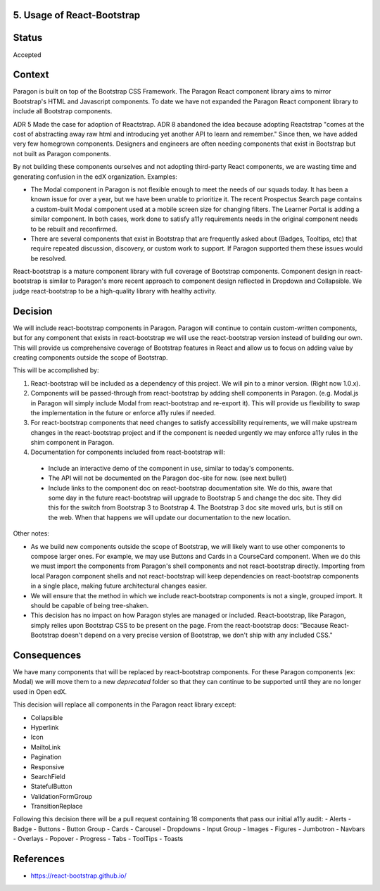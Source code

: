 5. Usage of React-Bootstrap
---------------------------


Status
------

Accepted


Context
-------

Paragon is built on top of the Bootstrap CSS Framework. The Paragon React component library aims to mirror Bootstrap's HTML and Javascript components. To date we have not expanded the Paragon React component library to include all Bootstrap components.

ADR 5 Made the case for adoption of Reactstrap. ADR 8 abandoned the idea because adopting Reactstrap "comes at the cost of abstracting away raw html and introducing yet another API to learn and remember." Since then, we have added very few homegrown components. Designers and engineers are often needing components that exist in Bootstrap but not built as Paragon components.

By not building these components ourselves and not adopting third-party React components, we are wasting time and generating confusion in the edX organization. Examples:

- The Modal component in Paragon is not flexible enough to meet the needs of our squads today. It has been a known issue for over a year, but we have been unable to prioritize it. The recent Prospectus Search page contains a custom-built Modal component used at a mobile screen size for changing filters. The Learner Portal is adding a similar component. In both cases, work done to satisfy a11y requirements needs in the original component needs to be rebuilt and reconfirmed.
- There are several components that exist in Bootstrap that are frequently asked about (Badges, Tooltips, etc) that require repeated discussion, discovery, or custom work to support. If Paragon supported them these issues would be resolved.


React-bootstrap is a mature component library with full coverage of Bootstrap components. Component design in react-bootstrap is similar to Paragon's more recent approach to component design reflected in Dropdown and Collapsible. We judge react-bootstrap to be a high-quality library with healthy activity.


Decision
--------

We will include react-bootstrap components in Paragon. Paragon will continue to contain custom-written components, but for any component that exists in react-bootstrap we will use the react-bootstrap version instead of building our own. This will provide us comprehensive coverage of Bootstrap features in React and allow us to focus on adding value by creating components outside the scope of Bootstrap.

This will be accomplished by:

1. React-bootstrap will be included as a dependency of this project. We will pin to a minor version. (Right now 1.0.x).

2. Components will be passed-through from react-bootstrap by adding shell components in Paragon. (e.g. Modal.js in Paragon will simply include Modal from react-bootstrap and re-export it). This will provide us flexibility to swap the implementation in the future or enforce a11y rules if needed.

3. For react-bootstrap components that need changes to satisfy accessibility requirements, we will make upstream changes in the react-bootstrap project and if the component is needed urgently we may enforce a11y rules in the shim component in Paragon.

4. Documentation for components included from react-bootstrap will:

  - Include an interactive demo of the component in use, similar to today's components.
  - The API will not be documented on the Paragon doc-site for now. (see next bullet)
  - Include links to the component doc on react-bootstrap documentation site. We do this, aware that some day in the future react-bootstrap will upgrade to Bootstrap 5 and change the doc site. They did this for the switch from Bootstrap 3 to Bootstrap 4. The Bootstrap 3 doc site moved urls, but is still on the web. When that happens we will update our documentation to the new location.

Other notes:

- As we build new components outside the scope of Bootstrap, we will likely want to use other components to compose larger ones. For example, we may use Buttons and Cards in a CourseCard component. When we do this we must import the components from Paragon's shell components and not react-bootstrap directly. Importing from local Paragon component shells and not react-bootstrap will keep dependencies on react-bootstrap components in a single place, making future architectural changes easier.

- We will ensure that the method in which we include react-bootstrap components is not a single, grouped import. It should be capable of being tree-shaken.

- This decision has no impact on how Paragon styles are managed or included. React-bootstrap, like Paragon, simply relies upon Bootstrap CSS to be present on the page. From the react-bootstrap docs: "Because React-Bootstrap doesn't depend on a very precise version of Bootstrap, we don't ship with any included CSS."

Consequences
------------

We have many components that will be replaced by react-bootstrap components. For these Paragon components (ex: Modal) we will move them to a new `deprecated` folder so that they can continue to be supported until they are no longer used in Open edX.

This decision will replace all components in the Paragon react library except:

- Collapsible
- Hyperlink
- Icon
- MailtoLink
- Pagination
- Responsive
- SearchField
- StatefulButton
- ValidationFormGroup
- TransitionReplace

Following this decision there will be a pull request containing 18 components that pass our initial a11y audit:
- Alerts
- Badge
- Buttons
- Button Group
- Cards
- Carousel
- Dropdowns
- Input Group
- Images
- Figures
- Jumbotron
- Navbars
- Overlays
- Popover
- Progress
- Tabs
- ToolTips
- Toasts

References
----------

* https://react-bootstrap.github.io/
